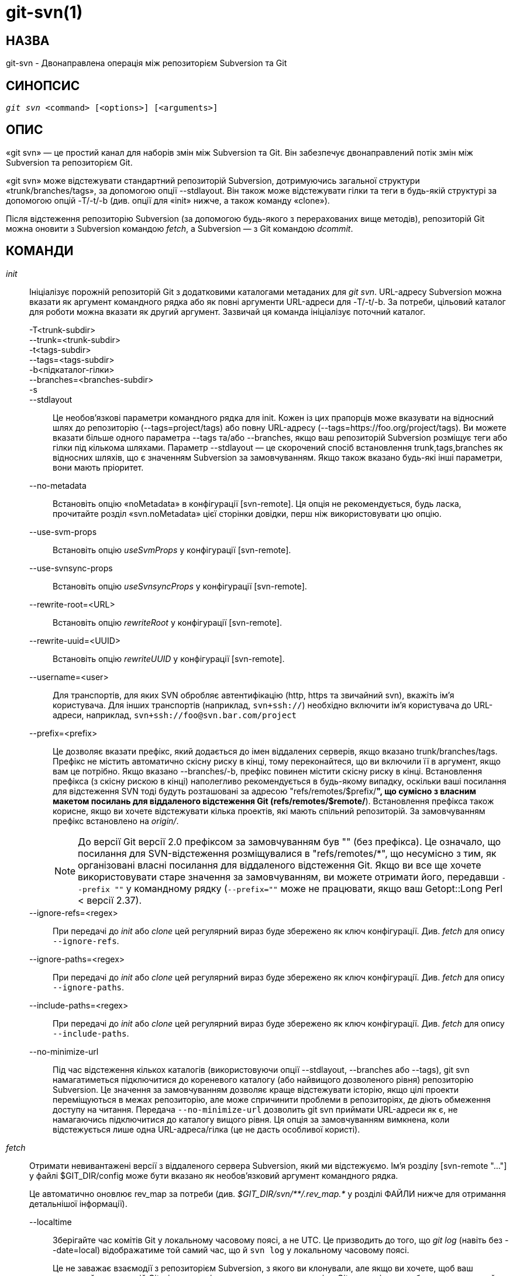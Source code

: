 git-svn(1)
==========

НАЗВА
-----
git-svn - Двонаправлена операція між репозиторієм Subversion та Git

СИНОПСИС
--------
[verse]
'git svn' <command> [<options>] [<arguments>]

ОПИС
----
«git svn» — це простий канал для наборів змін між Subversion та Git. Він забезпечує двонаправлений потік змін між Subversion та репозиторієм Git.

«git svn» може відстежувати стандартний репозиторій Subversion, дотримуючись загальної структури «trunk/branches/tags», за допомогою опції --stdlayout. Він також може відстежувати гілки та теги в будь-якій структурі за допомогою опцій -T/-t/-b (див. опції для «init» нижче, а також команду «clone»).

Після відстеження репозиторію Subversion (за допомогою будь-якого з перерахованих вище методів), репозиторій Git можна оновити з Subversion командою 'fetch', а Subversion — з Git командою 'dcommit'.

КОМАНДИ
-------

'init'::
	Ініціалізує порожній репозиторій Git з додатковими каталогами метаданих для 'git svn'. URL-адресу Subversion можна вказати як аргумент командного рядка або як повні аргументи URL-адреси для -T/-t/-b. За потреби, цільовий каталог для роботи можна вказати як другий аргумент. Зазвичай ця команда ініціалізує поточний каталог.

-T<trunk-subdir>;;
--trunk=<trunk-subdir>;;
-t<tags-subdir>;;
--tags=<tags-subdir>;;
-b<підкаталог-гілки>;;
--branches=<branches-subdir>;;
-s;;
--stdlayout;;
	Це необов'язкові параметри командного рядка для init. Кожен із цих прапорців може вказувати на відносний шлях до репозиторію (--tags=project/tags) або повну URL-адресу (--tags=https://foo.org/project/tags). Ви можете вказати більше одного параметра --tags та/або --branches, якщо ваш репозиторій Subversion розміщує теги або гілки під кількома шляхами. Параметр --stdlayout — це скорочений спосіб встановлення trunk,tags,branches як відносних шляхів, що є значенням Subversion за замовчуванням. Якщо також вказано будь-які інші параметри, вони мають пріоритет.
--no-metadata;;
	Встановіть опцію «noMetadata» в конфігурації [svn-remote]. Ця опція не рекомендується, будь ласка, прочитайте розділ «svn.noMetadata» цієї сторінки довідки, перш ніж використовувати цю опцію.
--use-svm-props;;
	Встановіть опцію 'useSvmProps' у конфігурації [svn-remote].
--use-svnsync-props;;
	Встановіть опцію 'useSvnsyncProps' у конфігурації [svn-remote].
--rewrite-root=<URL>;;
	Встановіть опцію 'rewriteRoot' у конфігурації [svn-remote].
--rewrite-uuid=<UUID>;;
	Встановіть опцію 'rewriteUUID' у конфігурації [svn-remote].
--username=<user>;;
	Для транспортів, для яких SVN обробляє автентифікацію (http, https та звичайний svn), вкажіть ім'я користувача. Для інших транспортів (наприклад, `svn+ssh://`) необхідно включити ім'я користувача до URL-адреси, наприклад, `svn+ssh://foo@svn.bar.com/project`
--prefix=<prefix>;;
	Це дозволяє вказати префікс, який додається до імен віддалених серверів, якщо вказано trunk/branches/tags. Префікс не містить автоматично скісну риску в кінці, тому переконайтеся, що ви включили її в аргумент, якщо вам це потрібно. Якщо вказано --branches/-b, префікс повинен містити скісну риску в кінці. Встановлення префікса (з скісну рискою в кінці) наполегливо рекомендується в будь-якому випадку, оскільки ваші посилання для відстеження SVN тоді будуть розташовані за адресою "refs/remotes/$prefix/*", що сумісно з власним макетом посилань для віддаленого відстеження Git (refs/remotes/$remote/*). Встановлення префікса також корисне, якщо ви хочете відстежувати кілька проектів, які мають спільний репозиторій. За замовчуванням префікс встановлено на 'origin/'.
+
NOTE: До версії Git версії 2.0 префіксом за замовчуванням був "" (без префікса). Це означало, що посилання для SVN-відстеження розміщувалися в "refs/remotes/*", що несумісно з тим, як організовані власні посилання для віддаленого відстеження Git. Якщо ви все ще хочете використовувати старе значення за замовчуванням, ви можете отримати його, передавши `--prefix ""` у командному рядку (`--prefix=""` може не працювати, якщо ваш Getopt::Long Perl < версії 2.37).

--ignore-refs=<regex>;;
	При передачі до 'init' або 'clone' цей регулярний вираз буде збережено як ключ конфігурації. Див. 'fetch' для опису `--ignore-refs`.
--ignore-paths=<regex>;;
	При передачі до 'init' або 'clone' цей регулярний вираз буде збережено як ключ конфігурації. Див. 'fetch' для опису `--ignore-paths`.
--include-paths=<regex>;;
	При передачі до 'init' або 'clone' цей регулярний вираз буде збережено як ключ конфігурації. Див. 'fetch' для опису `--include-paths`.
--no-minimize-url;;
	Під час відстеження кількох каталогів (використовуючи опції --stdlayout, --branches або --tags), git svn намагатиметься підключитися до кореневого каталогу (або найвищого дозволеного рівня) репозиторію Subversion. Це значення за замовчуванням дозволяє краще відстежувати історію, якщо цілі проекти переміщуються в межах репозиторію, але може спричинити проблеми в репозиторіях, де діють обмеження доступу на читання. Передача `--no-minimize-url` дозволить git svn приймати URL-адреси як є, не намагаючись підключитися до каталогу вищого рівня. Ця опція за замовчуванням вимкнена, коли відстежується лише одна URL-адреса/гілка (це не дасть особливої користі).

'fetch'::
	Отримати невивантажені версії з віддаленого сервера Subversion, який ми відстежуємо. Ім'я розділу [svn-remote "..."] у файлі $GIT_DIR/config може бути вказано як необов'язковий аргумент командного рядка.
+
Це автоматично оновлює rev_map за потреби (див. '$GIT_DIR/svn/\**/.rev_map.*' у розділі ФАЙЛИ нижче для отримання детальнішої інформації).

--localtime;;
	Зберігайте час комітів Git у локальному часовому поясі, а не UTC. Це призводить до того, що 'git log' (навіть без --date=local) відображатиме той самий час, що й `svn log` у локальному часовому поясі.
+
Це не заважає взаємодії з репозиторієм Subversion, з якого ви клонували, але якщо ви хочете, щоб ваш локальний репозиторій Git міг взаємодіяти з локальним репозиторієм Git когось іншого, або не використовуйте цю опцію, або вам слід використовувати її в одному локальному часовому поясі.

--parent;;
	Отримувати лише з батьківського SVN поточного HEAD.

--ignore-refs=<regex>;;
	Ігнорувати посилання на гілки або теги, що відповідають регулярному виразу Perl. «Негативне твердження попереднього перегляду», таке як `^refs/remotes/origin/(?!tags/wanted-tag|wanted-branch).*$`, можна використовувати, щоб дозволити лише певні посилання.
+
[verse]
ключ конфігурації: svn-remote.<name>.ignore-refs
+
Якщо встановлено ключ конфігурації ignore-refs, а також задано параметр командного рядка, будуть використані обидва регулярні вирази.

--ignore-paths=<regex>;;
	Це дозволяє вказати регулярний вираз Perl, який призведе до пропуску всіх відповідних шляхів під час отримання з SVN. Опція `--ignore-paths` повинна збігатися для кожної вибірки (включаючи автоматичні вибірки через clone, dcommit, rebase тощо) у заданому репозиторії.
+
[verse]
ключ конфігурації: svn-remote.<name>.ignore-paths
+
Якщо встановлено ключ конфігурації ignore-paths, а також задано параметр командного рядка, будуть використані обидва регулярні вирази.
+
Приклади:
+
--
Пропускати каталог "doc*" для кожного витягування;;
+
------------------------------------------------------------------------
--ignore-paths="^doc"
------------------------------------------------------------------------

Пропустити "гілки" та "теги" каталогів першого рівня;;
+
------------------------------------------------------------------------
--ignore-paths="^[^/]+/(?:branches|tags)"
------------------------------------------------------------------------
--

--include-paths=<regex>;;
	Це дозволяє вказати регулярний вираз Perl, який призведе до включення лише відповідних шляхів з вивантаження з SVN. Опція `--include-paths` повинна збігатися для кожної вибірки (включаючи автоматичні вибірки через `clone', `dcommit', `rebase' тощо) у заданому репозиторії. `--ignore-paths` має пріоритет над `--include-paths`.
+
[verse]
ключ конфігурації: svn-remote.<name>.include-paths

--log-window-size=<n>;;
	Отримувати <n> записів журналу на запит під час сканування історії Subversion. Значення за замовчуванням – 100. Для дуже великих репозиторіїв Subversion можуть знадобитися більші значення, щоб «клонування»/«вибірка» завершилося за прийнятний час. Але занадто великі значення можуть призвести до більшого використання пам’яті та тайм-аутів запитів.

'clone'::
	Виконує команди «init» та «fetch». Автоматично створюється каталог на основі базової назви URL-адреси, що йому передано; або, якщо передано другий аргумент, створюється каталог і працюватиме в ньому. Приймаються всі аргументи, які приймають команди «init» та «fetch», за винятком `--fetch-all` та `--parent`. Після клонування репозиторію команда «fetch» зможе оновлювати версії, не впливаючи на робоче дерево; а команда «rebase» зможе оновлювати робоче дерево з останніми змінами.

--preserve-empty-dirs;;
	Створіть файл-заповнювач у локальному репозиторії Git для кожного порожнього каталогу, отриманого з Subversion. Це включає каталоги, які стають порожніми внаслідок видалення всіх записів у репозиторії Subversion (але не самого каталогу). Файли-заповнювачі також відстежуються та видаляються, коли вони більше не потрібні.

--placeholder-filename=<filename>;;
	Встановити назву файлів-заповнювачів, створених за допомогою --preserve-empty-dirs. За замовчуванням: ".gitignore"

'rebase'::
	Це отримує версії з батьківського SVN поточного HEAD та перебазує поточну (незафіксовану в SVN) роботу відносно неї.
+
Це працює подібно до `svn update` або `git pull', за винятком того, що для зручності dcomit-утворення за допомогою `git svn' зберігається лінійна історія з `git rebase` замість `git merge`.
+
Це приймає всі опції, які приймають 'git svn fetch' та 'git rebase'. Однак, `--fetch-all` отримує дані лише з поточного [svn-remote], а не з усіх визначень [svn-remote].
+
Як і «git rebase»; це вимагає, щоб робоче дерево було чистим і не мало незафіксованих змін.
+
Це автоматично оновлює rev_map за потреби (див. '$GIT_DIR/svn/\**/.rev_map.*' у розділі ФАЙЛИ нижче для отримання детальнішої інформації).

-l;;
--local;;
	Не використовуйте віддалену вибірку; запускайте 'git rebase' лише для останнього отриманого коміту з основного SVN.

'dcommit'::
	Закомітьте кожну зміну (diff) з поточної гілки безпосередньо до репозиторію SVN, а потім перебазуйте або скиньте (залежно від того, чи є зміна (diff) між SVN та head). Це створить ревізію в SVN для кожного коміту в Git.
+
Коли як аргумент вказано необов'язкову назву гілки Git (або назву об'єкта коміту Git), підкоманда працює на вказаній гілці, а не на поточній.
+
Використання 'dcommit' є кращим за 'set-tree' (нижче).
+
--no-rebase;;
	Після фіксації не перебазуйте та не скидайте налаштування.
--commit-url <URL>;;
	Здійснити коміт за цією URL-адресою SVN (повний шлях). Це призначено для того, щоб дозволити повторне використання існуючих репозиторіїв 'git svn', створених за допомогою одного методу транспортування (наприклад, `svn://` або `http://` для анонімного читання), якщо користувачеві пізніше буде надано доступ до альтернативного методу транспортування (наприклад, `svn+ssh://` або `https://`) для коміту.
+
[verse]
config key: svn-remote.<name>.commiturl
config key: svn.commiturl (overwrites all svn-remote.<name>.commiturl options)
+
Зверніть увагу, що URL-адреса SVN конфігураційного ключа commiturl містить гілку SVN. Якщо ви хочете встановити URL-адресу коміта для всього репозиторію SVN, використовуйте замість цього svn-remote.<назва>.pushurl.
+
Використання цієї опції для будь-яких інших цілей (не запитуйте) дуже не рекомендується.

--mergeinfo=<mergeinfo>;;
	Додайте надану інформацію про злиття під час dcommit (наприклад, `--mergeinfo="/branches/foo:1-10"`). Усі версії svn-сервера можуть зберігати цю інформацію (як властивість), і svn-клієнти, починаючи з версії 1.5, можуть її використовувати. Щоб вказати інформацію про злиття з кількох гілок, використовуйте один пробіл між гілками (`--mergeinfo="/branches/foo:1-10 /branches/bar:3,5-6,8"`)
+
[verse]
ключ конфігурації: svn.pushmergeinfo
+
Ця опція призведе до того, що git-svn намагатиметься автоматично заповнити властивість svn:mergeinfo в репозиторії SVN, коли це можливо. Наразі це можна зробити лише під час dcommitting злиття без швидкого перемотування, де всі батьківські об'єкти, крім першого, вже були завантажені в SVN.

--interactive;;
	Попросіть користувача підтвердити, що набір патчів дійсно має бути надісланий до SVN. Для кожного патча можна відповісти «так» (прийняти цей патч), «ні» (відхилити цей патч), «всі» (прийняти всі патчі) або «вийти».
+
'git svn dcommit' повертає негайно, якщо відповідь "ні" або "вийти", без жодних коммітів до SVN.

'branch'::
	Створіть гілку в репозиторії SVN.

-m;;
--message;;
	Дозволяє вказати повідомлення коміту.

-t;;
--tag;;
	Створіть тег, використовуючи tags_subdir замість branches_subdir, вказаного під час ініціалізації git svn.

-d<path>;;
--destination=<path>;;

	Якщо команді 'init' або 'clone' було надано більше одного параметра --branches (або --tags), ви повинні вказати розташування гілки (або тегу), яку ви хочете створити, у репозиторії SVN. <шлях> вказує, який шлях використовувати для створення гілки або тегу, і має відповідати шаблону ліворуч від однієї з налаштованих гілок або тегів refspecs. Ви можете побачити ці refspecs за допомогою команд
+
	git config --get-all svn-remote.<name>.branches git config --get-all svn-remote.<name>.tags
+
де <назва> — це назва SVN-репозиторію, як зазначено в опції -R для 'init' (або "svn" за замовчуванням).

--username;;
	Вкажіть ім'я користувача SVN для виконання коміту. Цей параметр замінює властивість конфігурації 'username'.

--commit-url;;
	Використовуйте вказану URL-адресу для підключення до цільового репозиторію Subversion. Це корисно у випадках, коли вихідний репозиторій SVN доступний лише для читання. Цей параметр замінює властивість конфігурації 'commiturl'.
+
	git config --get-all svn-remote.<name>.commiturl
+

--parents;;
	Створити батьківські папки. Цей параметр еквівалентний параметру --parents у командах svn cp і корисний для нестандартних макетів репозиторію.

'tag'::
	Створіть тег у репозиторії SVN. Це скорочена форма для «branch -t».

'log'::
	Це має спростити пошук повідомлень журналу svn, коли користувачі svn звертаються до номерів версій -r/--revision.
+
Підтримуються такі функції з `svn log':
+
--
-r <n>[:<n>];;
--revision=<n>[:<n>];;
	підтримується, нечислові аргументи не підтримуються: HEAD, NEXT, BASE, PREV тощо ...
-v;;
--verbose;;
	це не повністю сумісний з виводом --verbose в журналі svn, але досить близький.
--limit=<n>;;
	НЕ те саме, що й --max-count, не враховує об'єднані/виключені коміти
--incremental;;
	підтримуваний
--
+
Нові можливості:
+
--
--show-commit;;
	також показує Git-комміт sha1
--oneline;;
	наша версія --pretty=oneline
--
+
NOTE: Сам SVN зберігає час лише в UTC і нічого більше. Звичайний svn-клієнт конвертує час UTC у місцевий час (або на основі середовища TZ=). Ця команда має таку ж поведінку.
+
Будь-які інші аргументи передаються безпосередньо до 'git log'

'blame'::
	Показує, яка ревізія та автор востаннє змінювали кожен рядок файлу. Вивід цього режиму за замовчуванням сумісний за форматом з виводом `svn blame'. Як і команда SVN blame, локальні незафіксовані зміни в робочому дереві ігноруються; версія файлу в ревізії HEAD анотується. Невідомі аргументи передаються безпосередньо до 'git blame'.
+
--git-format;;
	Вивести вивід у тому ж форматі, що й «git blame», але з номерами версій SVN замість хешів комітів Git. У цьому режимі зміни, які не були закомічені до SVN (включаючи локальні редагування робочої копії), відображаються як 0-а версія.

'find-rev'::
	Якщо задано номер ревізії SVN у форматі 'rN', повертає відповідний хеш коміта Git (за ним може бути необов'язковий індекс типу "деревоподібна структура", щоб вказати, яку гілку слід шукати). Якщо задано номер типу "деревоподібна структура", повертає відповідний номер ревізії SVN.
+
-B;;
--before;;
	Не вимагайте точного збігу, якщо задана ревізія SVN, натомість знайдіть коміт, що відповідає стану репозиторію SVN (у поточній гілці) у вказаній ревізії.
+
-A;;
--after;;
	Не вимагати точного збігу, якщо задана версія SVN; якщо точного збігу немає, повернути найближчий збіг, шукаючи вперед в історії.

'set-tree'::
	Замість цієї команди варто розглянути використання 'dcommit'. Зафіксуйте вказані об'єкти коміту або дерева до SVN. Це залежить від того, чи є ваші імпортовані дані fetch актуальними. Ця команда абсолютно не намагається виконати виправлення під час коміту до SVN, вона просто перезаписує файли тими, що вказані в дереві або коміті. Вважається, що все злиття відбулося незалежно від функцій 'git svn'.

'create-ignore'::
	Рекурсивно знаходить властивості svn:ignore та svn:global-ignores для каталогів та створює відповідні файли .gitignore. Отримані файли підготовлюються до фіксації, але не фіксуються. Використовуйте -r/--revision для посилання на певну версію.

'show-ignore'::
	Рекурсивно знаходить та виводить список властивостей svn:ignore та svn:global-ignores для каталогів. Вивід можна додавати до файлу $GIT_DIR/info/exclude.

'mkdirs'::
	Спроби відтворити порожні каталоги, які ядро Git не може відстежувати, на основі інформації у файлах $GIT_DIR/svn/<refname>/unhandled.log. Порожні каталоги автоматично відтворюються під час використання "git svn clone" та "git svn rebase", тому "mkdirs" призначений для використання після команд типу "git checkout" або "git reset". (Див. параметр конфігураційного файлу svn-remote.<name>.automkdirs для отримання додаткової інформації.)

'commit-diff'::
	Виконує порівняння двох деревоподібних аргументів з командного рядка. Ця команда не залежить від перебування всередині репозиторію, ініційованого за допомогою `git svn init`. Ця команда приймає три аргументи: (a) оригінальне дерево для порівняння, (b) результат нового дерева, (c) URL-адресу цільового репозиторію Subversion. Останній аргумент (URL) можна пропустити, якщо ви працюєте з репозиторію, що підтримує `git svn' (який був `init`-підключений за допомогою `git svn'). Для цього потрібна опція -r<версія>.
+
Повідомлення про коміт надсилається або безпосередньо з опцією `-m` або `-F`, або опосередковано з тегу чи коміту, коли друге деревоподібне значення позначає такий об'єкт, або запитується викликом редактора (див. опцію `--edit` нижче).

-m <msg>;;
--message=<msg>;;
	Використовувати задане `msg` як повідомлення коміту. Ця опція вимикає опцію `--edit`.

-F <filename>;;
--file=<filename>;;
	Взяти повідомлення коміту з заданого файлу. Ця опція вимикає опцію `--edit`.

'info'::
	Показує інформацію про файл або каталог, подібну до того, що надає `svn info'. Наразі не підтримує аргумент -r/--revision. Використовуйте опцію --url, щоб вивести лише значення поля 'URL:'.

'proplist'::
	Перелічує властивості, що зберігаються в репозиторії Subversion, щодо заданого файлу або каталогу. Використовуйте -r/--revision для посилання на певну ревізію Subversion.

'propget'::
	Отримує властивість Subversion, задану як перший аргумент, для файлу. Конкретну ревізію можна вказати за допомогою -r/--revision.

'propset'::
	Встановлює властивість Subversion, задану як перший аргумент, на значення, задане як другий аргумент, для файлу, заданого як третій аргумент.
+
Приклад:
+
------------------------------------------------------------------------
git svn propset svn:keywords "FreeBSD=%H" devel/py-tipper/Makefile
------------------------------------------------------------------------
+
Це встановить властивість 'svn:keywords' на 'FreeBSD=%H' для файлу 'devel/py-tipper/Makefile'.

'show-externals'::
	Показує зовнішні елементи Subversion. Використовуйте -r/--revision, щоб вказати конкретну ревізію.

'gc'::
	Стиснути файли $GIT_DIR/svn/<refname>/unhandled.log та видалити файли $GIT_DIR/svn/<refname>/index.

'reset'::
	Скасовує ефекти команди «fetch» назад до вказаної ревізії. Це дозволяє повторно «отримати» ревізію SVN. Зазвичай вміст ревізії SVN ніколи не повинен змінюватися, і «reset» не потрібно. Однак, якщо змінилися дозволи SVN або ви змінили параметр --ignore-paths, «fetch» може завершитися невдачею з повідомленням «not found in commit» (файл раніше не був видимим) або «checksum mismatch» (пропущена модифікація). Якщо проблемний файл не можна ігнорувати назавжди (за допомогою --ignore-paths), єдиний спосіб відновити репозиторій – це використовувати «reset».
+
Змінюються лише rev_map та refs/remotes/git-svn (докладніше див. '$GIT_DIR/svn/\**/.rev_map.*' у розділі ФАЙЛИ нижче). Після 'reset' виконайте 'fetch', а потім 'git reset' або 'git rebase', щоб перемістити локальні гілки на нове дерево.

-r <n>;;
--revision=<n>;;
	Вкажіть найновішу редакцію, яку потрібно зберегти. Усі пізніші редакції буде відхилено.
-p;;
--parent;;
	Також відкинути зазначену ревізію, залишивши найближчу батьківську.
Приклад:;;
Припустимо, у вас є локальні зміни в "master", але вам потрібно повторно завантажити "r2".
+
------------
    r1---r2---r3 remotes/git-svn
                \
                 A---B master
------------
+
Виправте проблему з ігноруванням шляхів або правами доступу SVN, яка призвела до неповного виконання "r2". Потім:
+
[verse]
git svn reset -r2 -p
git svn fetch
+
------------
    r1---r2'--r3' remotes/git-svn
      \
       r2---r3---A---B master
------------
+
Потім виправте "master" за допомогою 'git rebase'. НЕ використовуйте 'git merge', інакше ваша історія не буде сумісною з майбутнім 'dcommit'!
+
[verse]
git rebase --onto remotes/git-svn A^ master
+
------------
    r1---r2'--r3' remotes/git-svn
                \
                 A'--B' master
------------

ОПЦІЇ
-----

--shared[=(false|true|umask|group|all|world|everybody)]::
--template=<каталог-шаблонів>::
	Використовується лише з командою 'init'. Вони передаються безпосередньо до 'git init'.

-r <arg>::
--revision <arg>::
	   Використовується з командою «fetch».
+
Це дозволяє підтримувати діапазони редакцій для часткової/припіканої історії. Підтримуються $NUMBER, $NUMBER1:$NUMBER2 (числові діапазони), $NUMBER:HEAD та BASE:$NUMBER.
+
Це може дозволити вам створювати часткові дзеркала під час запуску fetch; але загалом не рекомендується, оскільки історія буде пропущена та втрачена.

-::
--stdin::
	Використовується лише з командою 'set-tree'.
+
Зчитати список комітів зі stdin та закомітувати їх у зворотному порядку. З кожного рядка зчитується лише початковий sha1, тому можна використовувати вивід 'git rev-list --pretty=oneline'.

--rmdir::
	Використовується лише з командами 'dcommit', 'set-tree' та 'commit-diff'.
+
Видалити каталоги з дерева SVN, якщо в ньому не залишилося файлів. SVN може контролювати версії порожніх каталогів, і вони не видаляються за замовчуванням, якщо в них не залишилося файлів. Git не може контролювати версії порожніх каталогів. Увімкнення цього прапорця призведе до того, що коміт у SVN працюватиме як Git.
+
[verse]
ключ конфігурації: svn.rmdir

-e::
--edit::
	Використовується лише з командами 'dcommit', 'set-tree' та 'commit-diff'.
+
Відредагуйте повідомлення коміту перед комітом у SVN. Це вимкнено за замовчуванням для об'єктів, які є комітами, та примусово вмикається під час коміту об'єктів дерева.
+
[verse]
ключ конфігурації: svn.edit

-l<num>::
--find-copies-harder::
	Використовується лише з командами 'dcommit', 'set-tree' та 'commit-diff'.
+
Обидва передаються безпосередньо до 'git diff-tree'; див. linkgit:git-diff-tree[1] для отримання додаткової інформації.
+
[verse]
config key: svn.l
config key: svn.findcopiesharder

-A<filename>::
--authors-file=<filename>::
	Синтаксис сумісний з файлом, який використовується командою «git cvsimport», але за допомогою «<>» можна вказати порожню адресу електронної пошти:
+
------------------------------------------------------------------------
	loginname = Joe User <user@example.com>
------------------------------------------------------------------------
+
Якщо цей параметр вказано, і 'git svn' виявляє ім'я комітера SVN, якого немає в файлі authors-file, 'git svn' перерве операцію. Користувачеві доведеться додати відповідний запис. Повторний запуск попередньої команди 'git svn' після зміни файлу authors-file має продовжити операцію.
+
[verse]
ключ конфігурації: svn.authorsfile

--authors-prog=<filename>::
	Якщо вказано цю опцію, для кожного імені комітера SVN, якого немає у файлі авторів, виконується вказаний файл з іменем комітера як першим аргументом. Очікується, що програма поверне один рядок у форматі "Ім'я <електронна пошта>" або "Ім'я <>", який буде трактовано так, ніби він включений до файлу авторів.
+
З історичних причин спочатку шукається відносне «ім'я файлу» відносно поточного каталогу для «init» та «clone», а для «fetch» – відносно кореня робочого дерева. Якщо «ім'я файлу» не знайдено, пошук виконується як будь-яка інша команда в «$PATH».
+
[verse]
ключ конфігурації: svn.authorsProg

-q::
--quiet::
	Зробіть «git svn» менш детальним. Вкажіть другий раз, щоб зробити його ще менш детальним.

-m::
--merge::
-s<strategy>::
--strategy=<strategy>::
-p::
--rebase-merges::
	Вони використовуються лише з командами 'dcommit' та 'rebase'.
+
Передається безпосередньо до 'git rebase' при використанні 'dcommit', якщо 'git reset' не може бути використаний (див. 'dcommit').

-n::
--dry-run::
	Це можна використовувати з командами 'dcommit', 'rebase', 'branch' та 'tag'.
+
Для 'dcommit' виведіть послідовність аргументів Git, які показуватимуть, які різниці будуть закомічені до SVN.
+
Для «rebase» відобразити локальну гілку, пов’язану з основним репозиторієм svn, пов’язаним з поточною гілкою, та URL-адресу репозиторію svn, з якого буде отримано дані.
+
Для «гілки» та «тегу» відобразіть URL-адреси, які будуть використані для копіювання під час створення гілки або тегу.

--use-log-author::
	Під час отримання svn-комітів у Git (як частина операцій 'fetch', 'rebase' або 'dcommit'), шукайте перший рядок `From:` або трейлер `Signed-off-by` у повідомленні журналу та використовуйте його як рядок автора.
+
[verse]
ключ конфігурації: svn.useLogAuthor

--add-author-from::
	Під час коміту до svn з Git (як частина операцій 'set-tree' або 'dcommit'), якщо існуюче повідомлення журналу ще не має трейлера `From:` або `Signed-off-by`, додайте рядок `From:` на основі рядка автора коміта Git. Якщо ви використовуєте це, тоді `--use-log-author` отримає дійсний рядок автора для всіх комітів.
+
[verse]
ключ конфігурації: svn.addAuthorFrom

РОЗШИРЕНІ ПАРАМЕТРИ
-------------------

-i<GIT_SVN_ID>::
--id <GIT_SVN_ID>::
	Це встановлює GIT_SVN_ID (замість використання середовища). Це дозволяє користувачеві перевизначити стандартне посилання для отримання даних під час відстеження окремої URL-адреси. Команди 'log' та 'dcommit' більше не потребують цього параметра.

-R<віддалене ім'я>::
--svn-remote <remote-name>::
	Вкажіть розділ [svn-remote "<ім'я віддаленого_провайдера>"] для використання, це дозволить відстежувати кілька репозиторіїв SVN. За замовчуванням: "svn"

--follow-parent::
	Ця опція актуальна лише тоді, коли ми відстежуємо гілки (використовуючи один із параметрів компонування репозиторію --trunk, --tags, --branches, --stdlayout). Для кожної відстежуваної гілки спробуйте з'ясувати, звідки було скопійовано її ревізію, і встановіть відповідний батьківський елемент у першому коміті Git для гілки. Це особливо корисно, коли ми відстежуємо каталог, який було переміщено в межах репозиторію. Якщо цю функцію вимкнено, гілки, створені 'git svn', будуть лінійними та не матимуть спільної історії, тобто не буде інформації про те, де гілки були відгалужені або об'єднані. Однак, відстеження довгих/складних історій може зайняти багато часу, тому вимкнення цієї функції може пришвидшити процес клонування. Ця функція ввімкнена за замовчуванням, використовуйте --no-follow-parent, щоб вимкнути її.
+
[verse]
ключ конфігурації: svn.followparent

ОПЦІЇ ТІЛЬКИ ФАЙЛУ КОНФІГУРАЦІЇ
-------------------------------

svn.noMetadata::
svn-remote.<name>.noMetadata::
	Це позбавляє рядків 'git-svn-id:' в кінці кожного коміту.
+
Цей параметр можна використовувати лише для одноразового імпорту, оскільки 'git svn' не зможе отримати дані повторно без метаданих. Крім того, якщо ви втратите файли '$GIT_DIR/svn/\**/.rev_map.*', 'git svn' не зможе їх відновити.
+
Команда «git svn log» також не працюватиме на репозиторіях, що використовують це. Використання цього параметра конфліктує з опцією «useSvmProps» з (сподіваємося) очевидних причин.
+
Цей варіант НЕ рекомендується, оскільки він ускладнює пошук старих посилань на номери версій SVN у існуючій документації, звітах про помилки та архівах. Якщо ви плануєте зрештою перейти з SVN на Git і впевнені, що потрібно видалити історію SVN, розгляньте https://github.com/newren/git-filter-repo[git-filter-repo]. filter-repo також дозволяє переформатувати метадані для зручності читання та перезаписувати інформацію про авторство для користувачів, які не користуються "svn.authorsFile".

svn.useSvmProps::
svn-remote.<name>.useSvmProps::
	Це дозволяє «git svn» перепризначати URL-адреси репозиторіїв та UUID з дзеркал, створених за допомогою SVN::Mirror (або svk) для метаданих.
+
Якщо SVN-ревізія має властивість "svm:headrev", ймовірно, що ревізію було створено за допомогою SVN::Mirror (також використовується SVK). Властивість містить UUID репозиторію та ревізію. Ми хочемо створити враження, що ми дзеркалюємо оригінальну URL-адресу, тому додамо допоміжну функцію, яка повертає оригінальну URL-адресу ідентифікатора та UUID, і використовуватиме її під час створення метаданих у повідомленнях комітів.

svn.useSvnsyncProps::
svn-remote.<name>.useSvnsyncprops::
	Подібно до опції useSvmProps; це для користувачів команди svnsync(1), що постачається з SVN 1.4.x та пізніших версій.

svn-remote.<name>.rewriteRoot::
	Це дозволяє користувачам створювати репозиторії з альтернативних URL-адрес. Наприклад, адміністратор може запустити «git svn» на сервері локально (доступ через file://), але бажає розповсюдити репозиторій із публічною URL-адресою http:// або svn:// у метаданих, щоб користувачі бачили публічну URL-адресу.

svn-remote.<name>.rewriteUUID::
	Подібно до опції useSvmProps; це для користувачів, яким потрібно перепризначити UUID вручну. Це може бути корисним у ситуаціях, коли оригінальний UUID недоступний через useSvmProps або useSvnsyncProps.

svn-remote.<name>.pushurl::

	Подібно до `remote.<name>.pushurl` у Git, цей ключ призначений для використання у випадках, коли 'url' вказує на SVN-репозиторій через транспорт лише для читання, щоб забезпечити альтернативний транспорт для читання/запису. Передбачається, що обидва ключі вказують на один і той самий репозиторій. На відміну від 'commiturl', 'pushurl' – це базовий шлях. Якщо можна використовувати 'commiturl' або 'pushurl', 'commiturl' має пріоритет.

svn.brokenSymlinkWorkaround::
	Це вимикає потенційно дорогі перевірки для обходу пошкоджених символічних посилань, що реєструються в SVN пошкодженими клієнтами. Встановіть для цього параметра значення "false", якщо ви відстежуєте репозиторій SVN з багатьма порожніми блоб-об'єктами, які не є символічними посиланнями. Цей параметр можна змінити під час роботи 'git svn', і він набуде чинності для наступної отриманої ревізії. Якщо не встановлено, 'git svn' вважатиме цей параметр "true".

svn.pathnameencoding::
	Це наказує git svn перекодувати шляхи до заданого кодування. Його можуть використовувати користувачі Windows та ті, хто працює з локалізацією, відмінною від utf8, щоб уникнути пошкодження імен файлів символами, що не належать до ASCII. Дійсні кодування — це ті, що підтримуються модулем Encode в Perl.

svn-remote.<name>.automkdirs::
	Зазвичай команди "git svn clone" та "git svn rebase" намагаються відтворити порожні каталоги, які знаходяться в репозиторії Subversion. Якщо для цього параметра встановлено значення "false", то порожні каталоги будуть створені лише за умови явного виконання команди "git svn mkdirs". Якщо значення не встановлено, 'git svn' вважатиме цей параметр значенням "true".

Оскільки опції noMetadata, rewriteRoot, rewriteUUID, useSvnsyncProps та useSvmProps впливають на метадані, що генеруються та використовуються 'git svn'; їх *має* бути встановлено у файлі конфігурації перед імпортом будь-якої історії, і ці налаштування ніколи не слід змінювати після їх встановлення.

Крім того, лише один із цих параметрів можна використовувати для кожного розділу svn-remote, оскільки вони впливають на рядок метаданих 'git-svn-id:', за винятком rewriteRoot та rewriteUUID, які можна використовувати разом.


ОСНОВНІ ПРИКЛАДИ
----------------

Відстеження та внесок у стовбур проекту, керованого Subversion (ігноруючи теги та гілки):

------------------------------------------------------------------------
# Clone a repo (like git clone):
	git svn clone http://svn.example.com/project/trunk
# Enter the newly cloned directory:
	cd trunk
# You should be on master branch, double-check with 'git branch'
	git branch
# Do some work and commit locally to Git:
	git commit ...
# Something is committed to SVN, rebase your local changes against the
# latest changes in SVN:
	git svn rebase
# Now commit your changes (that were committed previously using Git) to SVN,
# as well as automatically updating your working HEAD:
	git svn dcommit
# Append svn:ignore and svn:global-ignores settings to the default Git exclude file:
	git svn show-ignore >> .git/info/exclude
------------------------------------------------------------------------

Відстеження та внесок у весь проект, керований Subversion (включаючи магістральну лінію, теги та гілки):

------------------------------------------------------------------------
# Clone a repo with standard SVN directory layout (like git clone):
	git svn clone http://svn.example.com/project --stdlayout --prefix svn/
# Or, if the repo uses a non-standard directory layout:
	git svn clone http://svn.example.com/project -T tr -b branch -t tag --prefix svn/
# View all branches and tags you have cloned:
	git branch -r
# Create a new branch in SVN
	git svn branch waldo
# Reset your master to trunk (or any other branch, replacing 'trunk'
# with the appropriate name):
	git reset --hard svn/trunk
# You may only dcommit to one branch/tag/trunk at a time.  The usage
# of dcommit/rebase/show-ignore should be the same as above.
------------------------------------------------------------------------

Початковий «клон git svn» може зайняти досить багато часу (особливо для великих репозиторіїв Subversion). Якщо кілька людей (або одна людина з кількома машинами) хочуть використовувати «git svn» для взаємодії з одним і тим самим репозиторієм Subversion, ви можете виконати початковий «клон git svn» до репозиторію на сервері та попросити кожну людину клонувати цей репозиторій за допомогою «git clone»:

------------------------------------------------------------------------
# Do the initial import on a server
	ssh server "cd /pub && git svn clone http://svn.example.com/project [options...]"
# Clone locally - make sure the refs/remotes/ space matches the server
	mkdir project
	cd project
	git init
	git remote add origin server:/pub/project
	git config --replace-all remote.origin.fetch '+refs/remotes/*:refs/remotes/*'
	git fetch
# Prevent fetch/pull from remote Git server in the future,
# we only want to use git svn for future updates
	git config --remove-section remote.origin
# Create a local branch from one of the branches just fetched
	git checkout -b master FETCH_HEAD
# Initialize 'git svn' locally (be sure to use the same URL and
# --stdlayout/-T/-b/-t/--prefix options as were used on server)
	git svn init http://svn.example.com/project [options...]
# Pull the latest changes from Subversion
	git svn rebase
------------------------------------------------------------------------

ПЕРЕБАЗУВАННЯ ПРОТИ ВИТЯГНЕННЯ/ОБ'ЄДНАННЯ
-----------------------------------------
Для синхронізації неінтегрованих комітів з гілкою 'git svn' краще використовувати 'git svn rebase' або 'git rebase', а не 'git pull' або 'git merge'. Це дозволить зберегти історію неінтегрованих комітів лінійною відносно основного репозиторію SVN та дозволить використовувати бажану підкоманду 'git svn dcommit' для повернення неінтегрованих комітів у SVN.

Спочатку «git svn» рекомендував розробникам витягувати або зливати зміни з гілки «git svn». Це було тому, що автор віддавав перевагу нотації `git svn set-tree B` для коміту одного заголовка, а не нотації `git svn set-tree A..B` для коміту кількох комітів. Використання «git pull» або «git merge» з `git svn set-tree A..B` призведе до згладжування нелінійної історії під час коміту в SVN, і це може призвести до того, що коміти злиття несподівано скасовуватимуть попередні коміти в SVN.

ВІДСТЕЖЕННЯ ЗЛИТТЯ
------------------
Хоча «git svn» може відстежувати історію копіювання (включаючи гілки та теги) для репозиторіїв, що використовують стандартний макет, він поки що не може відображати історію злиття, яка відбулася всередині git, назад до основної версії, для користувачів SVN. Тому рекомендується, щоб користувачі підтримували історію якомога лінійнішою всередині Git, щоб полегшити сумісність із SVN (див. розділ ЗАСТЕРЕЖЕННЯ нижче).

ОБСЛУГОВУВАННЯ ГІЛОК SVN
------------------------
Якщо 'git svn' налаштовано на вибірку гілок (і активовано --follow-branches), іноді створюється кілька гілок Git для однієї гілки SVN, де додаткові гілки мають назви у вигляді 'branchname@nnn' (де nnn — номер ревізії SVN). Ці додаткові гілки створюються, якщо 'git svn' не може знайти батьківський коміт для першого коміту в гілці SVN, щоб підключити гілку до історії інших гілок.

Зазвичай, перший коміт у гілці SVN складається з операції копіювання. 'git svn' зчитує цей коміт, щоб отримати ревізію SVN, з якої було створено гілку. Потім він спробує знайти коміт Git, який відповідає цій ревізії SVN, і використає його як батьківську гілку. Однак, можливо, що немає відповідного коміту Git, який би служив батьківською. Це станеться, серед інших причин, якщо гілка SVN є копією ревізії, яку не було отримано 'git svn' (наприклад, тому, що це стара ревізія, яку було пропущено з `--revision`), або якщо в SVN було скопійовано каталог, який не відстежується 'git svn' (наприклад, гілка, яка взагалі не відстежується, або підкаталог відстежуваної гілки). У цих випадках 'git svn' все одно створить гілку Git, але замість використання існуючого коміту Git як батьківської гілки, він зчитує історію SVN каталогу, з якого було скопійовано гілку, і створює відповідні коміти Git. Про це вказує повідомлення "Ініціалізація батьківської гілки: <назвагілки>".

Крім того, буде створено спеціальну гілку з назвою '<назва_гілки>@<SVN-Ревізія>', де <SVN-Ревізія> – це номер ревізії SVN, з якої було скопійовано гілку. Ця гілка вказуватиме на щойно створений батьківський коміт гілки. Якщо в SVN гілку було видалено, а потім відтворено з іншої версії, таких гілок з символом '@' буде кілька.

Зверніть увагу, що це може означати, що для однієї ревізії SVN створюється кілька комітів Git.

Приклад: у SVN-репозиторії зі стандартним макетом trunk/tags/branches у версії r.100 створюється каталог trunk/sub. У версії r.200 trunk/sub розгалужується шляхом копіювання його до branches/. Команда 'git svn clone -s' потім створить гілку 'sub'. Також будуть створені нові коміти Git для версії r.100–r.199 та використані як історія гілок 'sub'. Таким чином, для кожної ревізії з версії r.100 по r.199 буде два коміти Git (один містить trunk/, інший містить trunk/sub/). Нарешті, буде створено гілку 'sub@200', що вказує на новий батьківський коміт гілки 'sub' (тобто коміт для r.200 та trunk/sub/).

ЗАСТЕРЕЖЕННЯ
------------

Для спрощення та взаємодії з Subversion рекомендується, щоб усі користувачі 'git svn' клонували, збирали та коммітували код безпосередньо з SVN-сервера, та уникали всіх операцій 'git clone'/'pull'/'merge'/'push' між репозиторіями та гілками Git. Рекомендований метод обміну кодом між гілками Git та користувачами – 'git format-patch' та 'git am', або просто 'dcommit' до SVN-репозиторію.

Виконання 'git merge' або 'git pull' НЕ рекомендується на гілці, з якої ви плануєте зробити 'dcommit', оскільки користувачі Subversion не можуть бачити жодних злиттів, які ви зробили. Крім того, якщо ви виконуєте злиття або витягування з гілки Git, яка є дзеркалом гілки SVN, 'dcommit' може закомітувати до неправильної гілки.

Якщо ви виконуєте злиття, зверніть увагу на таке правило: 'git svn dcommit' спробує створити коміт поверх SVN-коміту, зазначеного в
------------------------------------------------------------------------
git log --grep=^git-svn-id: --first-parent -1
------------------------------------------------------------------------
Тому ви «повинні» переконатися, що найновіший коміт гілки, до якої ви хочете зробити dcommit, є «першим» батьківським комітом злиття. Інакше виникне хаос, особливо якщо перший батьківський коміт є старішим комітом на тій самій гілці SVN.

«git clone» не клонує гілки в ієрархії refs/remotes/ або будь-яких метаданих «git svn» чи конфігурації. Тому репозиторії, створені та керовані за допомогою «git svn», повинні використовувати «rsync» для клонування, якщо клонування взагалі має бути виконане.

Оскільки 'dcommit' використовує rebase внутрішньо, будь-які гілки Git, до яких ви надсилатимете 'git push' перед 'dcommit', вимагатимуть примусового перезапису існуючого посилання на віддаленому репозиторії. Зазвичай це вважається поганою практикою, див. документацію linkgit:git-push[1] для отримання детальної інформації.

Не використовуйте опцію --amend команди linkgit:git-commit[1] для змін, які ви вже закомітили (dcommit). Вважається поганою практикою за допомогою --amend закомітувати зміни, які ви вже відправили до віддаленого репозиторію для інших користувачів, і dcommit з SVN є аналогічним до цього.

Під час клонування SVN-репозиторію, якщо не використовується жодна з опцій опису структури репозиторію (--trunk, --tags, --branches, --stdlayout), 'git svn clone' створить Git-репозиторій з повністю лінійною історією, де гілки та теги відображаються як окремі каталоги в робочій копії. Хоча це найпростіший спосіб отримати копію повного репозиторію, для проектів з багатьма гілками це призведе до робочої копії, яка буде у багато разів більшою, ніж просто trunk. Таким чином, для проектів, що використовують стандартну структуру каталогів (trunk/branches/tags), рекомендується клонувати з опцією `--stdlayout`. Якщо проект використовує нестандартну структуру та/або якщо гілки та теги не потрібні, найпростіше клонувати лише один каталог (зазвичай trunk), не надаючи жодних опцій структури репозиторію. Якщо потрібна повна історія з гілками та тегами, необхідно використовувати опції `--trunk` / `--branches` / `--tags`.

Під час використання кількох --branches або --tags, 'git svn' не обробляє автоматично колізії імен (наприклад, якщо дві гілки з різних шляхів мають однакову назву, або якщо гілка та тег мають однакову назву). У цих випадках використовуйте 'init' для налаштування вашого репозиторію Git, а потім, перед першим 'fetch', відредагуйте файл $GIT_DIR/config, щоб гілки та теги були пов'язані з різними просторами імен. Наприклад:

	branches = stable/*:refs/remotes/svn/stable/*
	branches = debug/*:refs/remotes/svn/debug/*

КОНФІГУРАЦІЯ
------------

'git svn' зберігає конфігураційну інформацію [svn-remote] у файлі $GIT_DIR/config репозиторію. Це схоже на основні секції Git [remote], за винятком того, що ключі 'fetch' не приймають аргументи glob; натомість вони обробляються ключами 'branches' та 'tags'. Оскільки деякі репозиторії SVN дивним чином налаштовані з кількома розширеннями glob проектів, дозволені такі, як перелічені нижче:

------------------------------------------------------------------------
[svn-remote "project-a"]
	url = http://server.org/svn
	fetch = trunk/project-a:refs/remotes/project-a/trunk
	branches = branches/*/project-a:refs/remotes/project-a/branches/*
	branches = branches/release_*:refs/remotes/project-a/branches/release_*
	branches = branches/re*se:refs/remotes/project-a/branches/*
	tags = tags/*/project-a:refs/remotes/project-a/tags/*
------------------------------------------------------------------------

Майте на увазі, що символ підстановки `*` (зірочка) локального посилання (праворуч від `:`) *повинен* бути крайнім правим компонентом шляху; проте віддалений символ підстановки може бути будь-де, якщо він є незалежним компонентом шляху (оточеним `/` або EOL). Цей тип конфігурації не створюється автоматично командою 'init' і його слід вводити вручну за допомогою текстового редактора або за допомогою 'git config'.

Також зверніть увагу, що на одне слово дозволено використовувати лише одну зірочку. Наприклад:

	branches = branches/re*se:refs/remotes/project-a/branches/*

відповідатиме гілкам 'release', 'rese', 're123se', однак

	branches = branches/re*s*e:refs/remotes/project-a/branches/*

видасть помилку.

Також можна отримати підмножину гілок або тегів, використовуючи список імен, розділених комами, у дужках. Наприклад:

------------------------------------------------------------------------
[svn-remote "huge-project"]
	url = http://server.org/svn
	fetch = trunk/src:refs/remotes/trunk
	branches = branches/{red,green}/src:refs/remotes/project-a/branches/*
	tags = tags/{1.0,2.0}/src:refs/remotes/project-a/tags/*
------------------------------------------------------------------------

Підтримується кілька ключів fetch, branchs та tags:

------------------------------------------------------------------------
[svn-remote "messy-repo"]
	url = http://server.org/svn
	fetch = trunk/project-a:refs/remotes/project-a/trunk
	fetch = branches/demos/june-project-a-demo:refs/remotes/project-a/demos/june-demo
	branches = branches/server/*:refs/remotes/project-a/branches/*
	branches = branches/demos/2011/*:refs/remotes/project-a/2011-demos/*
	tags = tags/server/*:refs/remotes/project-a/tags/*
------------------------------------------------------------------------

Створення гілки в такій конфігурації вимагає визначення неоднозначності розташування за допомогою прапорця -d або --destination:

------------------------------------------------------------------------
$ git svn branch -d branches/server release-2-3-0
------------------------------------------------------------------------

Зверніть увагу, що git-svn відстежує найвищу ревізію, в якій з'явилася гілка або тег. Якщо підмножина гілок або тегів змінюється після отримання, тоді $GIT_DIR/svn/.metadata необхідно вручну відредагувати, щоб видалити (або скинути) branches-maxRev та/або tags-maxRev відповідно.

ФАЙЛИ
-----
$GIT_DIR/svn/\**/.rev_map.*::
	Зіставлення між номерами версій Subversion та іменами комітів Git. У репозиторії, де не встановлено опцію noMetadata, це можна перебудувати з рядків git-svn-id:, які знаходяться в кінці кожного коміту (див. розділ 'svn.noMetadata' вище для отримання детальнішої інформації).
+
Команди «git svn fetch» та «git svn rebase» автоматично оновлюють rev_map, якщо він відсутній або неактуальний. Команда «git svn reset» автоматично перемотує його назад.

ПОМИЛКИ
-------

Ми ігноруємо всі властивості SVN, окрім svn:executable. Будь-які необроблені властивості записуються в $GIT_DIR/svn/<refname>/unhandled.log

Перейменовані та скопійовані каталоги не виявляються Git і, отже, не відстежуються під час коміту в SVN. Я не планую додавати підтримку для цього, оскільки досить складно та займає багато часу, щоб налаштувати роботу для всіх можливих критичних випадків (Git також цього не робить). Коміт перейменованих та скопійованих файлів повністю підтримується, якщо вони достатньо схожі, щоб Git міг їх виявити.

У SVN можливо (хоча й не рекомендується) комітити зміни до тегу (оскільки тег — це просто копія каталогу, отже, технічно це те саме, що й гілка). Під час клонування SVN-репозиторію «git svn» не може знати, чи відбудеться таке комітування до тегу в майбутньому. Таким чином, він діє консервативно та імпортує всі SVN-теги як гілки, додаючи перед назвою тегу префікс «tags/».

ДИВ. ТАКОЖ
----------
linkgit:git-rebase[1]

GIT
---
Частина набору linkgit:git[1]
